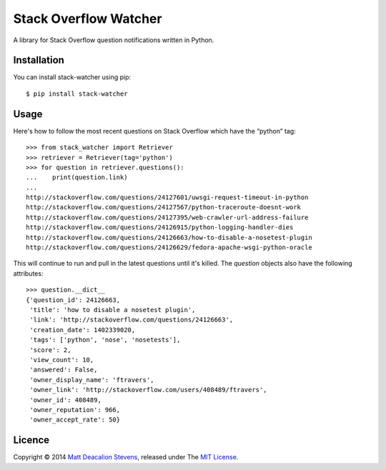 ======================
Stack Overflow Watcher
======================
.. image:: https://travis-ci.org/Matt-Stevens/Stackoverflow-Watcher.svg?branch=master
    :target: https://travis-ci.org/Matt-Stevens/Stackoverflow-Watcher

A library for Stack Overflow question notifications written in Python.

Installation
------------
You can install stack-watcher using pip::

    $ pip install stack-watcher

Usage
-----
Here's how to follow the most recent questions on Stack Overflow which have the “python” tag::

    >>> from stack_watcher import Retriever
    >>> retriever = Retriever(tag='python')
    >>> for question in retriever.questions():
    ...    print(question.link)
    ...
    http://stackoverflow.com/questions/24127601/uwsgi-request-timeout-in-python
    http://stackoverflow.com/questions/24127567/python-traceroute-doesnt-work
    http://stackoverflow.com/questions/24127395/web-crawler-url-address-failure
    http://stackoverflow.com/questions/24126915/python-logging-handler-dies
    http://stackoverflow.com/questions/24126663/how-to-disable-a-nosetest-plugin
    http://stackoverflow.com/questions/24126629/fedora-apache-wsgi-python-oracle

This will continue to run and pull in the latest questions until it's killed.
The `question` objects also have the following attributes::

    >>> question.__dict__
    {'question_id': 24126663,
     'title': 'how to disable a nosetest plugin',
     'link': 'http://stackoverflow.com/questions/24126663',
     'creation_date': 1402339020,
     'tags': ['python', 'nose', 'nosetests'],
     'score': 2,
     'view_count': 10,
     'answered': False,
     'owner_display_name': 'ftravers',
     'owner_link': 'http://stackoverflow.com/users/408489/ftravers',
     'owner_id': 408489,
     'owner_reputation': 966,
     'owner_accept_rate': 50}

Licence
-------
Copyright © 2014 `Matt Deacalion Stevens`_, released under The `MIT License`_.

.. _Matt Deacalion Stevens: http://dirtymonkey.co.uk
.. _MIT License: http://deacalion.mit-license.org


